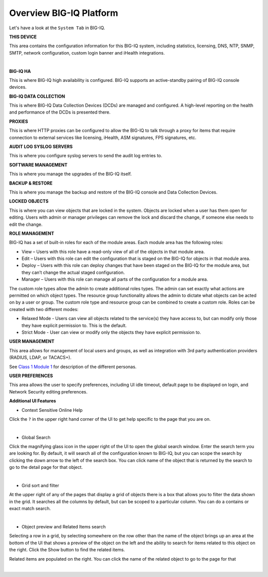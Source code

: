 Overview BIG-IQ Platform
========================

Let's have a look at the ``System Tab`` in BIG-IQ.

**THIS DEVICE**

This area contains the configuration information for this BIG-IQ system, including statistics, licensing, DNS, NTP, SNMP, SMTP,
network configuration, custom login banner and iHealth integrations.

.. image:: ./pictures/img_module1_1.png
  :align: center
  :scale: 50%

|

**BIG-IQ HA**

This is where BIG-IQ high availability is configured.  BIG-IQ supports an active-standby pairing of BIG-IQ console devices.

**BIG-IQ DATA COLLECTION**

This is where BIG-IQ Data Collection Devices (DCDs) are managed and configured. A high-level reporting on the health and performance of the DCDs is presented there. 

**PROXIES**

This is where HTTP proxies can be configured to allow the BIG-IQ to talk through a proxy for items that require connection to external services like licensing,
iHealth, ASM signatures, FPS signatures, etc.

**AUDIT LOG SYSLOG SERVERS**

This is where you configure syslog servers to send the audit log entries to.

**SOFTWARE MANAGEMENT**

This is where you manage the upgrades of the BIG-IQ itself.

**BACKUP & RESTORE**

This is where you manage the backup and restore of the BIG-IQ console and Data Collection Devices.

**LOCKED OBJECTS**

This is where you can view objects that are locked in the system. Objects are locked when a user has them open for editing.
Users with admin or manager privileges can remove the lock and discard the change, if someone else needs to edit the change.

**ROLE MANAGEMENT**

BIG-IQ has a set of built-in roles for each of the module areas.  Each module area has the following roles:

* View – Users with this role have a read-only view of all of the objects in that module area.
* Edit – Users with this role can edit the configuration that is staged on the BIG-IQ for objects in that module area.
* Deploy – Users with this role can deploy changes that have been staged on the BIG-IQ for the module area, but they can’t change the actual staged configuration.
* Manager – Users with this role can manage all parts of the configuration for a module area.

The custom role types allow the admin to create additional roles types. The admin can set exactly what actions are permitted on which object types.
The resource group functionality allows the admin to dictate what objects can be acted on by a user or group.
The custom role type and resource group can be combined to create a custom role.  Roles can be created with two different modes:

* Relaxed Mode - Users can view all objects related to the service(s) they have access to, but can modify only those they have explicit permission to. This is the default.
* Strict Mode - User can view or modify only the objects they have explicit permission to.

**USER MANAGEMENT**

This area allows for management of local users and groups, as well as integration with 3rd party authentication providers (RADIUS, LDAP, or TACACS+). 

See `Class 1 Module 1`_ for description of the different personas.

.. _Class 1 Module 1: ../class01/module1/lab1.html

.. raw:: html

    <iframe width="560" height="315" src="https://www.youtube.com/embed/mDau6FvewoQ" frameborder="0" allow="accelerometer; autoplay; encrypted-media; gyroscope; picture-in-picture" allowfullscreen></iframe>

**USER PREFERENCES**

This area allows the user to specify preferences, including UI idle timeout, default page to be displayed on login, and Network Security editing preferences.

**Additional UI Features**

* Context Sensitive Online Help

Click the ``?`` in the upper right hand corner of the UI to get help specific to the page that you are on.

.. image:: ./pictures/img_module1_2.png
  :align: center
  :scale: 50%

|


* Global Search
 
Click the magnifying glass icon in the upper right of the UI to open the global search window. Enter the search term you are looking for.
By default, it will search all of the configuration known to BIG-IQ, but you can scope the search by clicking the down arrow to the left of the search box.
You can click name of the object that is returned by the search to go to the detail page for that object.

.. image:: ./pictures/img_module1_3.png
  :align: center
  :scale: 50%

|

* Grid sort and filter
 
At the upper right of any of the pages that display a grid of objects there is a box that allows you to filter the data shown in the grid. 
It searches all the columns by default, but can be scoped to a particular column. You can do a contains or exact match search.

.. image:: ./pictures/img_module1_4.png
  :align: center
  :scale: 50%

|
 
* Object preview and Related Items search

Selecting a row in a grid, by selecting somewhere on the row other than the name of the object brings up an area at the bottom of the UI that
shows a preview of the object on the left and the ability to search for items related to this object on the right. Click the Show button to find the related items.
 
Related items are populated on the right.  You can click the name of the related object to go to the page for that 

.. image:: ./pictures/img_module1_5.png
  :align: center
  :scale: 50%

|